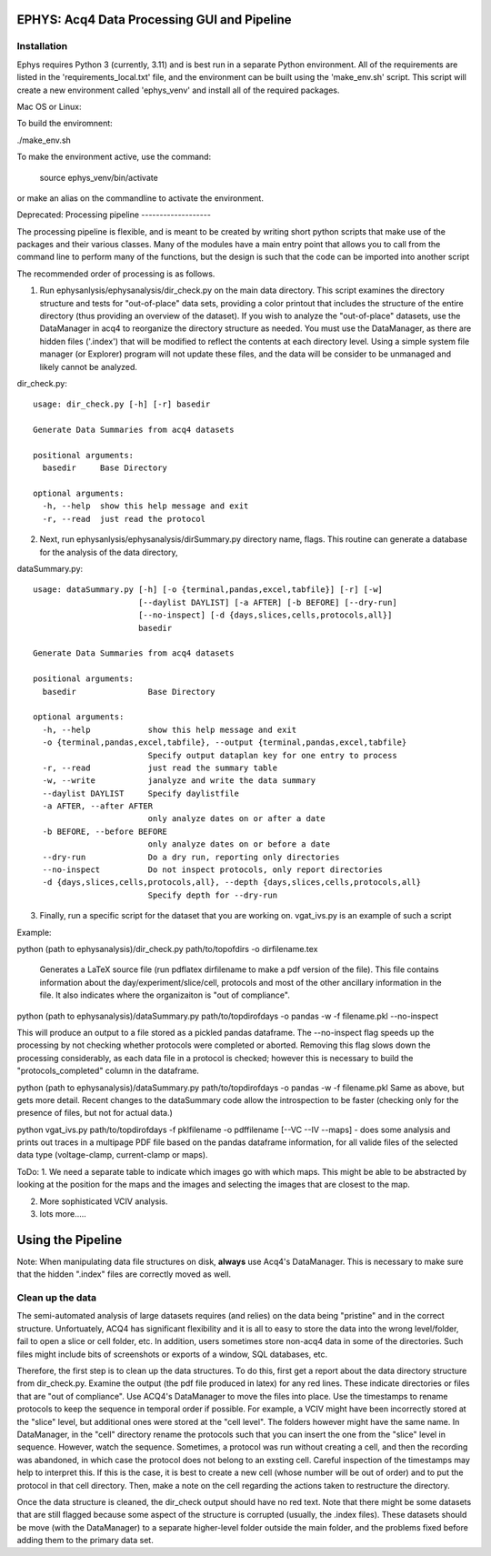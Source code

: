EPHYS: Acq4 Data Processing GUI and Pipeline
=====================================


Installation
------------

Ephys requires Python 3 (currently, 3.11) and is best run in a separate Python environment. All of the requirements are listed in the 'requirements_local.txt' file,
and the environment can be built using the 'make_env.sh' script. This script will create a new environment called 'ephys_venv' and install all of the required packages.

Mac OS or Linux:

To build the enviromnent:

./make_env.sh

To make the environment active, use the command:

    source ephys_venv/bin/activate

or make an alias on the commandline to activate the environment.



Deprecated:
Processing pipeline
-------------------

The processing pipeline is flexible, and is meant to be created by writing short python scripts that make use of the packages and their various classes. Many of the modules have a main entry point that allows you to call from the command line to perform many of the functions, but the design is such that the code can be imported into another script

The recommended order of processing is as follows.

1. Run ephysanlysis/ephysanalysis/dir_check.py on the main data directory. This script examines the directory structure and tests for "out-of-place" data sets, providing a color printout that includes the structure of the entire directory (thus providing an overview of the dataset). If you wish to analyze the "out-of-place" datasets, use the DataManager in acq4 to reorganize the directory structure as needed. You must use the DataManager, as there are hidden files ('.index') that will be modified to reflect the contents at each directory level. Using a simple system file manager (or Explorer) program will not update these files, and the data will be consider to be unmanaged and likely cannot be analyzed. 

dir_check.py::

    usage: dir_check.py [-h] [-r] basedir

    Generate Data Summaries from acq4 datasets

    positional arguments:
      basedir     Base Directory

    optional arguments:
      -h, --help  show this help message and exit
      -r, --read  just read the protocol


2. Next, run ephysanlysis/ephysanalysis/dirSummary.py directory name, flags. This routine can generate a database for the analysis of the data directory, 

dataSummary.py::

    usage: dataSummary.py [-h] [-o {terminal,pandas,excel,tabfile}] [-r] [-w]
                          [--daylist DAYLIST] [-a AFTER] [-b BEFORE] [--dry-run]
                          [--no-inspect] [-d {days,slices,cells,protocols,all}]
                          basedir

    Generate Data Summaries from acq4 datasets

    positional arguments:
      basedir               Base Directory

    optional arguments:
      -h, --help            show this help message and exit
      -o {terminal,pandas,excel,tabfile}, --output {terminal,pandas,excel,tabfile}
                            Specify output dataplan key for one entry to process
      -r, --read            just read the summary table
      -w, --write           janalyze and write the data summary
      --daylist DAYLIST     Specify daylistfile
      -a AFTER, --after AFTER
                            only analyze dates on or after a date
      -b BEFORE, --before BEFORE
                            only analyze dates on or before a date
      --dry-run             Do a dry run, reporting only directories
      --no-inspect          Do not inspect protocols, only report directories
      -d {days,slices,cells,protocols,all}, --depth {days,slices,cells,protocols,all}
                            Specify depth for --dry-run

3. Finally, run a specific script for the dataset that you are working on. vgat_ivs.py is an example of such a script 

Example:

python (path to ephysanalysis)/dir_check.py path/to/topofdirs -o dirfilename.tex

    Generates a LaTeX source file (run pdflatex dirfilename to make a pdf version of the file). This file contains information about the day/experiment/slice/cell, protocols and most of the other ancillary information in the file. It also indicates where the organizaiton is "out of compliance".

python (path to ephysanalysis)/dataSummary.py path/to/topdirofdays -o pandas -w -f filename.pkl --no-inspect

This will produce an output to a file stored as a pickled pandas dataframe. The --no-inspect flag speeds up the processing by not checking whether protocols were completed or aborted. Removing this flag slows down the processing considerably, as each data file in a protocol is checked; however this is necessary to build the "protocols_completed" column in the dataframe.

python (path to ephysanalysis)/dataSummary.py path/to/topdirofdays -o pandas -w -f filename.pkl
Same as above, but gets more detail. Recent changes to the dataSummary code allow the introspection to be faster (checking only for the presence of files, but not for actual data.)

python vgat_ivs.py path/to/topdirofdays -f pklfilename -o pdffilename [--VC --IV --maps]  - does some analysis and prints out traces in a multipage PDF file based on the pandas dataframe information, for all valide files of the selected data type (voltage-clamp, current-clamp or maps).


ToDo:
1. We need a separate table to indicate which images go with which maps. This might be able to be abstracted by looking at the position for the maps and the images and selecting the images that are closest to the map. 

2. More sophisticated VCIV analysis. 

3. lots more..... 


Using the Pipeline
==================

Note: When manipulating data file structures on disk, **always** use Acq4's DataManager. This is necessary to make sure
that the hidden ".index" files are correctly moved as well.
 
Clean up the data
-----------------
The semi-automated analysis of large datasets requires (and relies) on the data being "pristine" and in the correct structure. Unfortuately, ACQ4 has significant flexibility and it is all to easy to store the data into the wrong level/folder, fail to open a slice or cell folder, etc. In addition, users sometimes store non-acq4 data in some of the directories. Such files might include bits of screenshots or exports of a window, SQL databases, etc.

Therefore, the first step is to clean up the data structures. To do this, first get a report about the data directory structure from dir_check.py. Examine the output (the pdf file produced in latex) for any red lines. These indicate directories or files that are "out of compliance". Use ACQ4's DataManager to move the files into place. Use the timestamps to rename protocols to keep the sequence in temporal order if possible. For example, a VCIV might have been incorrectly stored at the "slice" level, but additional ones were stored at the "cell level". The folders however might have the same name. In DataManager, in the "cell" directory rename the protocols such that you can insert the one from the "slice" level in sequence. However, watch the sequence. Sometimes, a protocol was run without creating a cell, and then the recording was abandoned, in which case the protocol does not belong to an exsting cell. Careful inspection of the timestamps may help to interpret this. If this is the case, it is best to create a new cell (whose number will be out of order) and to put the protocol in that cell directory. Then, make a note on the cell regarding the actions taken to restructure the directory.

Once the data structure is cleaned, the dir_check output should have no red text. Note that there might be some datasets that are still flagged because some aspect of the structure is corrupted (usually, the .index files). These datasets should be move (with the DataManager) to a separate higher-level folder outside the main folder, and the problems fixed before adding them to the primary data set.







